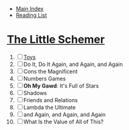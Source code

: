 + [[../index.org][Main Index]]
+ [[./index.org][Reading List]]

* [[./books/the_little_schemer.pdf][The Little Schemer]]
1) [ ] [[./the_little_schemer/01_toys.scm][Toys]]
2) [ ] Do It, Do It Again, and Again, and Again 
3) [ ] Cons the Magnificent
4) [ ] Numbers Games
5) [ ] *Oh My Gawd*: It's Full of Stars
6) [ ] Shadows
7) [ ] Friends and Relations
8) [ ] Lambda the Ultimate
9) [ ] and Again, and Again, and Again
10) [ ] What Is the Value of All of This?
